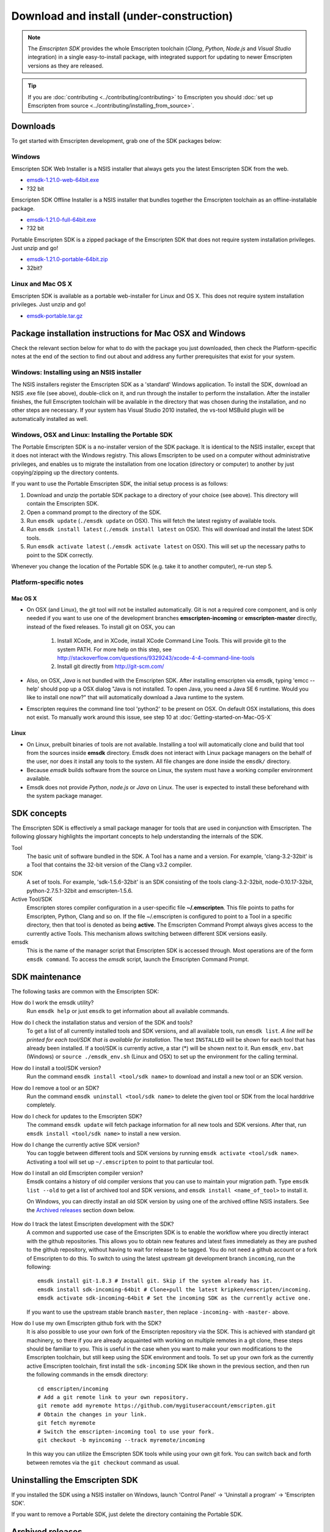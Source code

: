 ======================================================
Download and install (under-construction) 
======================================================


.. note:: The *Emscripten SDK* provides the whole Emscripten toolchain (*Clang*, *Python*, *Node.js* and *Visual Studio* integration) in a single easy-to-install package, with integrated support for updating to newer Emscripten versions as they are released. 

.. tip:: If you are :doc:`contributing <../contributing/contributing>` to Emscripten you should :doc:`set up Emscripten from source <../contributing/installing_from_source>`.


Downloads
==============

To get started with Emscripten development, grab one of the SDK packages below:


Windows
----------

Emscripten SDK Web Installer is a NSIS installer that always gets you the latest Emscripten SDK from the web.

- `emsdk-1.21.0-web-64bit.exe <https://s3.amazonaws.com/mozilla-games/emscripten/releases/emsdk-1.21.0-web-64bit.exe>`_
- ?32 bit

Emscripten SDK Offline Installer is a NSIS installer that bundles together the Emscripten toolchain as an offline-installable package.


- `emsdk-1.21.0-full-64bit.exe <https://s3.amazonaws.com/mozilla-games/emscripten/releases/emsdk-1.21.0-full-64bit.exe>`_
- ?32 bit


Portable Emscripten SDK is a zipped package of the Emscripten SDK that does not require system installation privileges. Just unzip and go!

- `emsdk-1.21.0-portable-64bit.zip <https://s3.amazonaws.com/mozilla-games/emscripten/releases/emsdk-1.21.0-portable-64bit.zip>`_
- 32bit?



Linux and Mac OS X
-------------------

Emscripten SDK is available as a portable web-installer for Linux and OS X. This does not require system installation privileges. Just unzip and go!

- `emsdk-portable.tar.gz <https://s3.amazonaws.com/mozilla-games/emscripten/releases/emsdk-portable.tar.gz>`_



Package installation instructions for Mac OSX and Windows
===========================================================
Check the relevant section below for what to do with the package you just downloaded, then check the Platform-specific notes at the end of the section to find out about and address any further prerequisites that exist for your system.

Windows: Installing using an NSIS installer
--------------------------------------------

The NSIS installers register the Emscripten SDK as a 'standard' Windows application. To install the SDK, download an NSIS .exe file (see above), double-click on it, and run through the installer to perform the installation. After the installer finishes, the full Emscripten toolchain will be available in the directory that was chosen during the installation, and no other steps are necessary. If your system has Visual Studio 2010 installed, the vs-tool MSBuild plugin will be automatically installed as well.


Windows, OSX and Linux: Installing the Portable SDK
--------------------------------------------------------

The Portable Emscripten SDK is a no-installer version of the SDK package. It is identical to the NSIS installer, except that it does not interact with the Windows registry. This allows Emscripten to be used on a computer without administrative privileges, and enables us to migrate the installation from one location (directory or computer) to another by just copying/zipping up the directory contents.

If you want to use the Portable Emscripten SDK, the initial setup process is as follows:

1. Download and unzip the portable SDK package to a directory of your choice (see above). This directory will contain the Emscripten SDK.
#. Open a command prompt to the directory of the SDK.
#. Run ``emsdk update`` (``./emsdk update`` on OSX). This will fetch the latest registry of available tools.
#. Run ``emsdk install latest`` (``./emsdk install latest`` on OSX). This will download and install the latest SDK tools.
#. Run ``emsdk activate latest`` (``./emsdk activate latest`` on OSX). This will set up the necessary paths to point to the SDK correctly.

Whenever you change the location of the Portable SDK (e.g. take it to another computer), re-run step 5.



Platform-specific notes
----------------------------

Mac OS X
++++++++

-  On OSX (and Linux), the git tool will not be installed automatically. Git is not a required core component, and is only needed if you want to use one of the development branches **emscripten-incoming** or **emscripten-master** directly, instead of the fixed releases. To install git on OSX, you can 
   
	1. Install XCode, and in XCode, install XCode Command Line Tools. This will provide git to the system PATH. For more help on this step, see http://stackoverflow.com/questions/9329243/xcode-4-4-command-line-tools
	2. Install git directly from http://git-scm.com/

-  Also, on OSX, *Java* is not bundled with the Emscripten SDK. After installing emscripten via emsdk, typing 'emcc --help' should pop up a OSX dialog "Java is not installed. To open Java, you need a Java SE 6 runtime. Would you like to install one now?" that will automatically download a Java runtime to the system.
-  Emscripten requires the command line tool 'python2' to be present on OSX. On default OSX installations, this does not exist. To manually work around this issue, see step 10 at :doc:`Getting-started-on-Mac-OS-X`


Linux
++++++++

-  On Linux, prebuilt binaries of tools are not available. Installing a tool will automatically clone and build that tool from the sources inside **emsdk** directory. Emsdk does not interact with Linux package managers on the behalf of the user, nor does it install any tools to the system. All file changes are done inside the ``emsdk/`` directory.
-  Because *emsdk* builds software from the source on Linux, the system must have a working compiler environment available.
-  Emsdk does not provide *Python*, *node.js* or *Java* on Linux. The user is expected to install these beforehand with the system package manager.



SDK concepts
==============

The Emscripten SDK is effectively a small package manager for tools that are used in conjunction with Emscripten. The following glossary highlights the important concepts to help understanding the internals of the SDK.

Tool
	The basic unit of software bundled in the SDK. A Tool has a name and a version. For example, 'clang-3.2-32bit' is a Tool that contains the 32-bit version of the Clang v3.2 compiler.
	
SDK
	A set of tools. For example, 'sdk-1.5.6-32bit' is an SDK consisting of the tools clang-3.2-32bit, node-0.10.17-32bit, python-2.7.5.1-32bit and emscripten-1.5.6.
	
Active Tool/SDK
	Emscripten stores compiler configuration in a user-specific file **~/.emscripten**. This file points to paths for Emscripten, Python, Clang and so on. If the file ~/.emscripten is configured to point to a Tool in a specific directory, then that tool is denoted as being **active**. The Emscripten Command Prompt always gives access to the currently active Tools. This mechanism allows switching between different SDK versions easily.
	
emsdk
	This is the name of the manager script that Emscripten SDK is accessed through. Most operations are of the form ``emsdk command``. To access the *emsdk* script, launch the Emscripten Command Prompt.


	
SDK maintenance
============================

The following tasks are common with the Emscripten SDK:

How do I work the emsdk utility?
	Run ``emsdk help`` or just ``emsdk`` to get information about all available commands.
	
How do I check the installation status and version of the SDK and tools?
	To get a list of all currently installed tools and SDK versions, and all available tools, run ``emsdk list``. *A line will be printed for each tool/SDK that is available for installation.* The text ``INSTALLED`` will be shown for each tool that has already been installed. If a tool/SDK is currently active, a star (\*) will be shown next to it. Run ``emsdk_env.bat`` (Windows) or ``source ./emsdk_env.sh`` (Linux and OSX) to set up the environment for the calling terminal.
	
How do I install a tool/SDK version?
	Run the command ``emsdk install <tool/sdk name>`` to download and install a new tool or an SDK version.
	
How do I remove a tool or an SDK?
	Run the command ``emsdk uninstall <tool/sdk name>`` to delete the given tool or SDK from the local harddrive completely.
	
How do I check for updates to the Emscripten SDK?
	The command ``emsdk update`` will fetch package information for all new tools and SDK versions. After that, run ``emsdk install <tool/sdk name>`` to install a new version.

How do I change the currently active SDK version?
	You can toggle between different tools and SDK versions by running ``emsdk activate <tool/sdk name>``. Activating a tool will set up ``~/.emscripten`` to point to that particular tool.
	
How do I install an old Emscripten compiler version?
	Emsdk contains a history of old compiler versions that you can use to maintain your migration path. Type ``emsdk list --old`` to get a list of archived tool and SDK versions, and ``emsdk install <name_of_tool>`` to install it.

	On Windows, you can directly install an old SDK version by using one of the archived offline NSIS installers. See the `Archived releases`_ section down below.
	
		.. COMMENT HamishW This is new for MDN. Check if really should belong here. I think may already be up the top too.
		
How do I track the latest Emscripten development with the SDK?
	A common and supported use case of the Emscripten SDK is to enable the workflow where you directly interact with the github repositories. This allows you to obtain new features and latest fixes immediately as they are pushed to the github repository, without having to wait for release to be tagged. You do not need a github account or a fork of Emscripten to do this. To switch to using the latest upstream git development branch ``incoming``, run the following:

	::

		emsdk install git-1.8.3 # Install git. Skip if the system already has it.
		emsdk install sdk-incoming-64bit # Clone+pull the latest kripken/emscripten/incoming.
		emsdk activate sdk-incoming-64bit # Set the incoming SDK as the currently active one.

	If you want to use the upstream stable branch ``master``, then replace ``-incoming-`` with ``-master-`` above.
	
	.. COMMENT HamishW This is new for MDN. Check if really should belong here.

	
How do I use my own Emscripten github fork with the SDK?
	It is also possible to use your own fork of the Emscripten repository via the SDK. This is achieved with standard git machinery, so there if you are already acquainted with working on multiple remotes in a git clone, these steps should be familiar to you. This is useful in the case when you want to make your own modifications to the Emscripten toolchain, but still keep using the SDK environment and tools. To set up your own fork as the currently active Emscripten toolchain, first install the ``sdk-incoming`` SDK like shown in the previous section, and then run the following commands in the emsdk directory:

	::

		cd emscripten/incoming
		# Add a git remote link to your own repository.
		git remote add myremote https://github.com/mygituseraccount/emscripten.git
		# Obtain the changes in your link.
		git fetch myremote
		# Switch the emscripten-incoming tool to use your fork.
		git checkout -b myincoming --track myremote/incoming

	In this way you can utilize the Emscripten SDK tools while using your own git fork. You can switch back and forth between remotes via the ``git checkout`` command as usual.

	.. COMMENT HamishW This is new for MDN. Check if really should belong here.


	
Uninstalling the Emscripten SDK
========================================================

If you installed the SDK using a NSIS installer on Windows, launch 'Control Panel' -> 'Uninstall a program' -> 'Emscripten SDK'.

If you want to remove a Portable SDK, just delete the directory containing the Portable SDK.



Archived releases
=================
 
You can always install old SDK and compiler toolchains via the latest emsdk. If you need to fall back to an old version, download the Portable SDK version and use that to install a previous version of a tool. All old tool versions are available by typing `emsdk list --old`.

On Windows, you can install one of the **old versions** via an offline NSIS installer:

- `emsdk-1.16.0-full-64bit.exe <https://s3.amazonaws.com/mozilla-games/emscripten/releases/emsdk-1.16.0-full-64bit.exe>`_ (first stable fastcomp release) 
- `emsdk-1.13.0-full-32bit.exe <https://s3.amazonaws.com/mozilla-games/emscripten/releases/emsdk-1.13.0-full-64bit.exe>`_ (a unstable first fastcomp release with Clang 3.3)
- `emsdk-1.12.0-full-64bit.exe <https://s3.amazonaws.com/mozilla-games/emscripten/releases/emsdk-1.12.0-full-64bit.exe>`_ (the last non-fastcomp version with Clang 3.2)
- `emsdk-1.12.0-full-32bit.exe <https://s3.amazonaws.com/mozilla-games/emscripten/releases/emsdk-1.12.0-full-32bit.exe>`_
- `emsdk-1.8.2-full-64bit.exe <https://s3.amazonaws.com/mozilla-games/emscripten/releases/emsdk-1.8.2-full-64bit.exe>`_
- `emsdk-1.8.2-full-32bit.exe <https://s3.amazonaws.com/mozilla-games/emscripten/releases/emsdk-1.8.2-full-32bit.exe>`_
- `emsdk-1.7.8-full-64bit.exe <https://s3.amazonaws.com/mozilla-games/emscripten/releases/emsdk-1.7.8-full-64bit.exe>`_
- `emsdk-1.7.8-full-32bit.exe <https://s3.amazonaws.com/mozilla-games/emscripten/releases/emsdk-1.7.8-full-32bit.exe>`_
- `emsdk-1.5.6.2-full-64bit.exe <https://s3.amazonaws.com/mozilla-games/emscripten/releases/emsdk-1.5.6.2-full-64bit.exe>`_
- `emsdk-1.5.6.2-full-32bit.exe <https://s3.amazonaws.com/mozilla-games/emscripten/releases/emsdk-1.5.6.2-full-32bit.exe>`_
- `emsdk-1.5.6.1-full.exe <https://s3.amazonaws.com/mozilla-games/emscripten/releases/emsdk-1.5.6.1-full.exe)>`_ (32-bit, first emsdk release)


A snapshot of all tagged releases (not SDKs) can be found in `emscripten/releases <https://github.com/kripken/emscripten/releases>`_.
